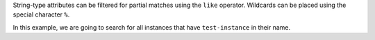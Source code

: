 String-type attributes can be filtered for partial matches using the ``like`` operator.
Wildcards can be placed using the special character ``%``.

In this example, we are going to search for all instances
that have ``test-instance`` in their name.

.. tabs::

  .. group-tab:: OpenStack CLI

    Run the following command:

    .. code-block:: bash

      openstack metric resource search --type instance "display_name like '%test-instance%'"

    Example output:

    .. code-block:: console

      $ openstack metric resource search --type instance "display_name like '%test-instance%'"
      +--------------------------------------+----------+----------------------------------+----------------------------------+--------------------------------------+----------------------------------+----------+----------------------------------+--------------+-------------------------------------------------------------------+------------------------+--------------------------------------+--------------------------------------+--------------+-------------+-----------+---------+------+
      | id                                   | type     | project_id                       | user_id                          | original_resource_id                 | started_at                       | ended_at | revision_start                   | revision_end | creator                                                           | display_name           | image_ref                            | flavor_id                            | server_group | flavor_name | os_distro | os_type | host |
      +--------------------------------------+----------+----------------------------------+----------------------------------+--------------------------------------+----------------------------------+----------+----------------------------------+--------------+-------------------------------------------------------------------+------------------------+--------------------------------------+--------------------------------------+--------------+-------------+-----------+---------+------+
      | af6b97d9-d172-4e06-b565-db1e97097340 | instance | 9864e20f92ef47238becfe06b869d2ac | 517bcd700274432d96f43616ac1e37ea | af6b97d9-d172-4e06-b565-db1e97097340 | 2025-03-18T02:16:55.790609+00:00 | None     | 2025-03-18T22:00:58.683260+00:00 | None         | 42dcfd23b04a4006b9e2b08c0a835aeb:70d50fbf0c2148689aa2c319351e634d | test-instance          | None                                 | 28153197-6690-4485-9dbc-fc24489b0683 | None         | c1.c1r1     | ubuntu    | linux   | None |
      | 2a50f066-8e1e-44b1-b355-091d88fdac7f | instance | 9864e20f92ef47238becfe06b869d2ac | 517bcd700274432d96f43616ac1e37ea | 2a50f066-8e1e-44b1-b355-091d88fdac7f | 2025-07-23T04:30:10.527292+00:00 | None     | 2025-07-23T04:30:10.527296+00:00 | None         | 42dcfd23b04a4006b9e2b08c0a835aeb:ceecc421f7994cc397380fae5e495179 | test-instance-20250723 | ec8c7806-19d2-4791-b503-d6cdd2414187 | 28153197-6690-4485-9dbc-fc24489b0683 | None         | c1.c1r1     | ubuntu    | linux   | None |
      +--------------------------------------+----------+----------------------------------+----------------------------------+--------------------------------------+----------------------------------+----------+----------------------------------+--------------+-------------------------------------------------------------------+------------------------+--------------------------------------+--------------------------------------+--------------+-------------+-----------+---------+------+

  .. group-tab:: Python Client

    Call the following method:

    .. code-block:: python

      gnocchi_client.resource.search(
          resource_type="instance",
          query={"like": {"display_name": "%test-instance%"}},
      )

    Example output:

    .. code-block:: python

      >>> pprint(gnocchi_client.resource.search(resource_type="instance", query={"like": {"display_name": "%test-instance%"}}))
      [{'created_by_project_id': '70d50fbf0c2148689aa2c319351e634d',
        'created_by_user_id': '42dcfd23b04a4006b9e2b08c0a835aeb',
        'creator': '42dcfd23b04a4006b9e2b08c0a835aeb:70d50fbf0c2148689aa2c319351e634d',
        'display_name': 'test-instance',
        'ended_at': None,
        'flavor_id': '28153197-6690-4485-9dbc-fc24489b0683',
        'flavor_name': 'c1.c1r1',
        'host': None,
        'id': 'af6b97d9-d172-4e06-b565-db1e97097340',
        'image_ref': None,
        'metrics': {'compute.instance.booting.time': 'c418003f-5115-4bd3-a56e-270d90e26b2f',
                    'cpu': '6febda4a-4a3f-485f-b6e2-5f94d55e39b0',
                    'disk.ephemeral.size': 'd0add36c-6208-40d3-a8d0-2f5ab3a550bd',
                    'disk.root.size': 'b4e3d818-444b-46a9-b874-c82fd78e3a66',
                    'instance': '53c46abc-5336-49a8-ac76-fc5aed5e5154',
                    'memory': '1e87f21e-2238-41f0-80fd-950e3e2f9bcf',
                    'vcpus': '9d60abe7-b1d7-425d-8d89-6c0eecd38c47'},
        'original_resource_id': 'af6b97d9-d172-4e06-b565-db1e97097340',
        'os_distro': 'ubuntu',
        'os_type': 'linux',
        'project_id': '9864e20f92ef47238becfe06b869d2ac',
        'revision_end': None,
        'revision_start': '2025-03-18T22:00:58.683260+00:00',
        'server_group': None,
        'started_at': '2025-03-18T02:16:55.790609+00:00',
        'type': 'instance',
        'user_id': '517bcd700274432d96f43616ac1e37ea'},
       {'created_by_project_id': 'ceecc421f7994cc397380fae5e495179',
        'created_by_user_id': '42dcfd23b04a4006b9e2b08c0a835aeb',
        'creator': '42dcfd23b04a4006b9e2b08c0a835aeb:ceecc421f7994cc397380fae5e495179',
        'display_name': 'test-instance-20250723',
        'ended_at': None,
        'flavor_id': '28153197-6690-4485-9dbc-fc24489b0683',
        'flavor_name': 'c1.c1r1',
        'host': None,
        'id': '2a50f066-8e1e-44b1-b355-091d88fdac7f',
        'image_ref': 'ec8c7806-19d2-4791-b503-d6cdd2414187',
        'metrics': {'compute.instance.booting.time': '2f3fc7d3-60f9-41cb-93b8-4d08d2a9bdd1',
                    'cpu': 'afa729d2-3877-4589-88d7-f5da9debad46',
                    'disk.ephemeral.size': '4cdb7ab7-7799-46fe-b317-efa892a8b2a1',
                    'disk.root.size': '4e01f69c-ed8a-4ffc-9675-20f9c8538088',
                    'instance': '4cf621c4-bc18-47ea-a580-e33fcc94ce49',
                    'memory': '5a13e69e-e79e-4a69-b1e2-9f1f2075e279',
                    'vcpus': '44576b05-786e-421a-ae42-98de5872327f'},
        'original_resource_id': '2a50f066-8e1e-44b1-b355-091d88fdac7f',
        'os_distro': 'ubuntu',
        'os_type': 'linux',
        'project_id': '9864e20f92ef47238becfe06b869d2ac',
        'revision_end': None,
        'revision_start': '2025-07-23T04:30:10.527296+00:00',
        'server_group': None,
        'started_at': '2025-07-23T04:30:10.527292+00:00',
        'type': 'instance',
        'user_id': '517bcd700274432d96f43616ac1e37ea'}]

  .. group-tab:: cURL

    Example JSON payload (save this as ``payload.json``):

    .. code-block:: json

      {"like": {"display_name": "%test-instance%"}}

    Make the following request:

    .. code-block:: bash

      curl -s \
           -X POST \
           -H "X-Auth-Token: ${OS_TOKEN}" \
           -H "Content-Type: application/json" \
           -H "Accept: application/json" \
           https://api.$(echo "${OS_REGION_NAME}" | tr '_' '-').catalystcloud.nz:8041/v1/search/resource/instance \
           --data-binary "@payload.json"

    Example output:

    .. code-block:: console

      $ curl -s -X POST -H "X-Auth-Token: ${OS_TOKEN}" -H "Content-Type: application/json" -H "Accept: application/json" https://api.$(echo "${OS_REGION_NAME}" | tr '_' '-').catalystcloud.nz:8041/v1/search/resource/instance --data-binary "@payload.json" | jq
      [
        {
          "id": "af6b97d9-d172-4e06-b565-db1e97097340",
          "creator": "42dcfd23b04a4006b9e2b08c0a835aeb:70d50fbf0c2148689aa2c319351e634d",
          "started_at": "2025-03-18T02:16:55.790609+00:00",
          "revision_start": "2025-03-18T22:00:58.683260+00:00",
          "ended_at": null,
          "user_id": "517bcd700274432d96f43616ac1e37ea",
          "project_id": "9864e20f92ef47238becfe06b869d2ac",
          "original_resource_id": "af6b97d9-d172-4e06-b565-db1e97097340",
          "type": "instance",
          "display_name": "test-instance",
          "image_ref": null,
          "flavor_id": "28153197-6690-4485-9dbc-fc24489b0683",
          "server_group": null,
          "flavor_name": "c1.c1r1",
          "os_distro": "ubuntu",
          "os_type": "linux",
          "host": null,
          "revision_end": null,
          "metrics": {
            "compute.instance.booting.time": "c418003f-5115-4bd3-a56e-270d90e26b2f",
            "cpu": "6febda4a-4a3f-485f-b6e2-5f94d55e39b0",
            "disk.ephemeral.size": "d0add36c-6208-40d3-a8d0-2f5ab3a550bd",
            "disk.root.size": "b4e3d818-444b-46a9-b874-c82fd78e3a66",
            "instance": "53c46abc-5336-49a8-ac76-fc5aed5e5154",
            "memory": "1e87f21e-2238-41f0-80fd-950e3e2f9bcf",
            "vcpus": "9d60abe7-b1d7-425d-8d89-6c0eecd38c47"
          },
          "created_by_user_id": "42dcfd23b04a4006b9e2b08c0a835aeb",
          "created_by_project_id": "70d50fbf0c2148689aa2c319351e634d"
        },
        {
          "id": "2a50f066-8e1e-44b1-b355-091d88fdac7f",
          "creator": "42dcfd23b04a4006b9e2b08c0a835aeb:ceecc421f7994cc397380fae5e495179",
          "started_at": "2025-07-23T04:30:10.527292+00:00",
          "revision_start": "2025-07-23T04:30:10.527296+00:00",
          "ended_at": null,
          "user_id": "517bcd700274432d96f43616ac1e37ea",
          "project_id": "9864e20f92ef47238becfe06b869d2ac",
          "original_resource_id": "2a50f066-8e1e-44b1-b355-091d88fdac7f",
          "type": "instance",
          "display_name": "test-instance-20250723",
          "image_ref": "ec8c7806-19d2-4791-b503-d6cdd2414187",
          "flavor_id": "28153197-6690-4485-9dbc-fc24489b0683",
          "server_group": null,
          "flavor_name": "c1.c1r1",
          "os_distro": "ubuntu",
          "os_type": "linux",
          "host": null,
          "revision_end": null,
          "metrics": {
            "compute.instance.booting.time": "2f3fc7d3-60f9-41cb-93b8-4d08d2a9bdd1",
            "cpu": "afa729d2-3877-4589-88d7-f5da9debad46",
            "disk.ephemeral.size": "4cdb7ab7-7799-46fe-b317-efa892a8b2a1",
            "disk.root.size": "4e01f69c-ed8a-4ffc-9675-20f9c8538088",
            "instance": "4cf621c4-bc18-47ea-a580-e33fcc94ce49",
            "memory": "5a13e69e-e79e-4a69-b1e2-9f1f2075e279",
            "vcpus": "44576b05-786e-421a-ae42-98de5872327f"
          },
          "created_by_user_id": "42dcfd23b04a4006b9e2b08c0a835aeb",
          "created_by_project_id": "ceecc421f7994cc397380fae5e495179"
        }
      ]

